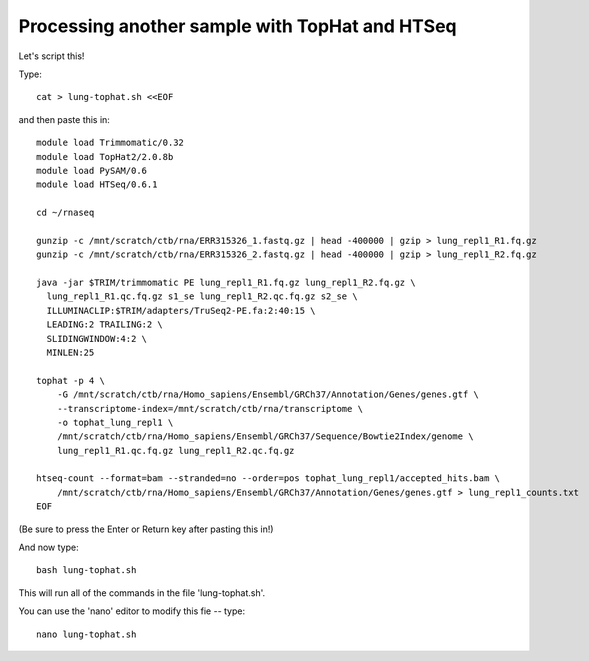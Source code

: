 Processing another sample with TopHat and HTSeq
===============================================

Let's script this!

Type::

   cat > lung-tophat.sh <<EOF

and then paste this in::

   module load Trimmomatic/0.32
   module load TopHat2/2.0.8b
   module load PySAM/0.6
   module load HTSeq/0.6.1

   cd ~/rnaseq

   gunzip -c /mnt/scratch/ctb/rna/ERR315326_1.fastq.gz | head -400000 | gzip > lung_repl1_R1.fq.gz
   gunzip -c /mnt/scratch/ctb/rna/ERR315326_2.fastq.gz | head -400000 | gzip > lung_repl1_R2.fq.gz

   java -jar $TRIM/trimmomatic PE lung_repl1_R1.fq.gz lung_repl1_R2.fq.gz \
     lung_repl1_R1.qc.fq.gz s1_se lung_repl1_R2.qc.fq.gz s2_se \
     ILLUMINACLIP:$TRIM/adapters/TruSeq2-PE.fa:2:40:15 \
     LEADING:2 TRAILING:2 \                            
     SLIDINGWINDOW:4:2 \
     MINLEN:25

   tophat -p 4 \
       -G /mnt/scratch/ctb/rna/Homo_sapiens/Ensembl/GRCh37/Annotation/Genes/genes.gtf \
       --transcriptome-index=/mnt/scratch/ctb/rna/transcriptome \
       -o tophat_lung_repl1 \
       /mnt/scratch/ctb/rna/Homo_sapiens/Ensembl/GRCh37/Sequence/Bowtie2Index/genome \
       lung_repl1_R1.qc.fq.gz lung_repl1_R2.qc.fq.gz 

   htseq-count --format=bam --stranded=no --order=pos tophat_lung_repl1/accepted_hits.bam \
       /mnt/scratch/ctb/rna/Homo_sapiens/Ensembl/GRCh37/Annotation/Genes/genes.gtf > lung_repl1_counts.txt
   EOF

(Be sure to press the Enter or Return key after pasting this in!)

And now type::

   bash lung-tophat.sh

This will run all of the commands in the file 'lung-tophat.sh'.

You can use the 'nano' editor to modify this fie -- type::

   nano lung-tophat.sh
